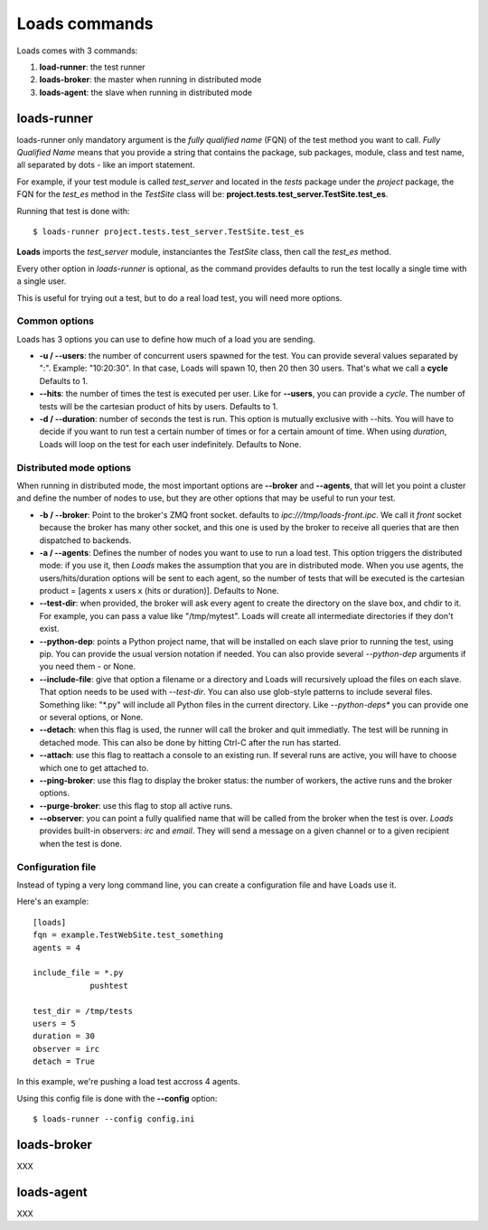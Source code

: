 .. _commands:

Loads commands
==============

Loads comes with 3 commands:

1. **load-runner**: the test runner
2. **loads-broker**: the master when running in distributed mode
3. **loads-agent**: the slave when running in distributed mode


loads-runner
------------

loads-runner only mandatory argument is the *fully qualified name*
(FQN) of the test method you want to call. *Fully Qualified Name* means
that you provide a string that contains the package, sub packages,
module, class and test name, all separated by dots - like an
import statement.

For example, if your test module is called *test_server* and
located in the *tests* package under the *project* package,
the FQN for the *test_es* method in the *TestSite* class will be:
**project.tests.test_server.TestSite.test_es**.

Running that test is done with::

    $ loads-runner project.tests.test_server.TestSite.test_es


**Loads** imports the *test_server* module, instanciantes the
*TestSite* class, then call the *test_es* method.

Every other option in *loads-runner* is optional, as
the command provides defaults to run the test locally a single
time with a single user.

This is useful for trying out a test, but to do a real
load test, you will need more options.

Common options
::::::::::::::

Loads has 3 options you can use to define how much of
a load you are sending.

- **-u / --users**: the number of concurrent users spawned for
  the test. You can provide several values separated by ":".
  Example: "10:20:30". In that case, Loads will spawn 10, then
  20 then 30 users. That's what we call a **cycle**
  Defaults to 1.

- **--hits**: the number of times the test is executed per user.
  Like for **--users**, you can provide a *cycle*. The number
  of tests will be the cartesian product of hits by users.
  Defaults to 1.

- **-d / --duration**: number of seconds the test is run. This
  option is mutually exclusive with --hits. You will have to decide
  if you want to run test a certain number of times or for a
  certain amount of time. When using *duration*, Loads will
  loop on the test for each user indefinitely. Defaults
  to None.


Distributed mode options
::::::::::::::::::::::::


When running in distributed mode, the most important options
are **--broker** and **--agents**, that will let you point
a cluster and define the number of nodes to use, but they
are other options that may be useful to run your test.


- **-b / --broker**: Point to the broker's ZMQ front socket.
  defaults to *ipc:///tmp/loads-front.ipc*. We call it *front*
  socket because the broker has many other socket, and this
  one is used by the broker to receive all queries that are
  then dispatched to backends.

- **-a / --agents**: Defines the number of nodes you want to
  use to run a load test. This option triggers the distributed
  mode: if you use it, then *Loads* makes the assumption that
  you are in distributed mode. When you use agents, the
  users/hits/duration options will be sent to each agent, so
  the number of tests that will be executed is the cartesian
  product = [agents x users x (hits or duration)].
  Defaults to None.

- **--test-dir**: when provided, the broker will ask every agent
  to create the directory on the slave box, and chdir to it.
  For example, you can pass a value like "/tmp/mytest".
  Loads will create all intermediate directories if they don't
  exist.

- **--python-dep**: points a Python project name, that will be
  installed on each slave prior to running the test, using pip.
  You can provide the usual version
  notation if needed. You can also provide several *--python-dep*
  arguments if you need them - or None.

- **--include-file**: give that option a filename or a directory
  and Loads will recursively upload the files on each slave.
  That option needs to be used with *--test-dir*. You can
  also use glob-style patterns to include several files.
  Something like: "\*.py" will include all Python files
  in the current directory. Like *--python-deps** you
  can provide one or several options, or None.

- **--detach**: when this flag is used, the runner will
  call the broker and quit immediatly. The test will be
  running in detached mode. This can also be done
  by hitting Ctrl-C after the run has started.

- **--attach**: use this flag to reattach a console to
  an existing run. If several runs are active, you will
  have to choose which one to get attached to.

- **--ping-broker**: use this flag to display the broker
  status: the number of workers, the active runs
  and the broker options.

- **--purge-broker**: use this flag to stop all
  active runs.

- **--observer**: you can point a fully qualified name
  that will be called from the broker when the test
  is over. *Loads* provides built-in observers: *irc*
  and *email*. They will send a message on a given
  channel or to a given recipient when the test
  is done.


Configuration file
::::::::::::::::::

Instead of typing a very long command line, you can create a configuration
file and have Loads use it.

Here's an example::


    [loads]
    fqn = example.TestWebSite.test_something
    agents = 4

    include_file = *.py
                pushtest

    test_dir = /tmp/tests
    users = 5
    duration = 30
    observer = irc
    detach = True


In this example, we're pushing a load test accross 4 agents.

Using this config file is done with the **--config** option::

    $ loads-runner --config config.ini



loads-broker
------------

XXX

loads-agent
-----------

XXX




